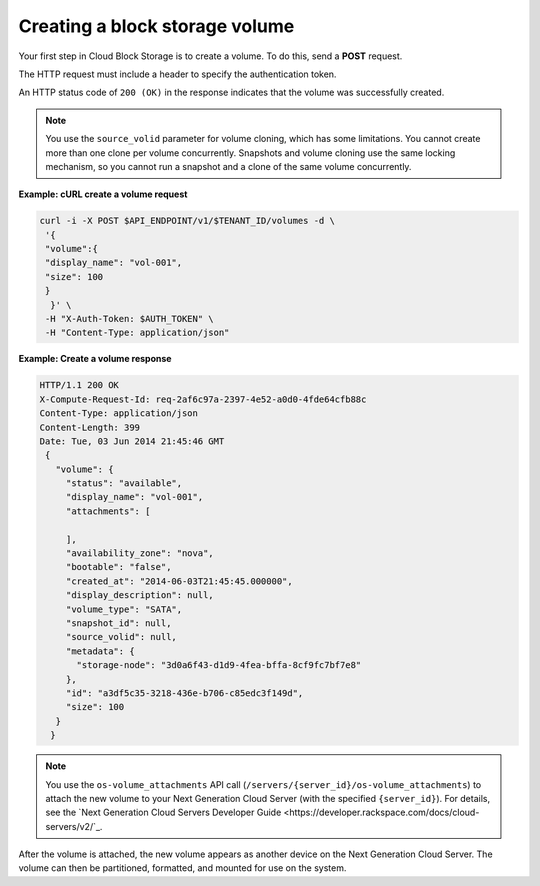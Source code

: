 .. _gsg-create-volume:

Creating a block storage volume 
~~~~~~~~~~~~~~~~~~~~~~~~~~~~~~~

Your first step in Cloud Block Storage is to create a volume. To do
this, send a **POST** request.

The HTTP request must include a header to specify the authentication
token.

An HTTP status code of ``200 (OK)`` in the response indicates that the
volume was successfully created.

..  note::
    You use the ``source_volid`` parameter for volume cloning, which has
    some limitations. You cannot create more than one clone per volume
    concurrently. Snapshots and volume cloning use the same locking
    mechanism, so you cannot run a snapshot and a clone of the same volume
    concurrently.

**Example: cURL create a volume request**

.. code:: bash

   curl -i -X POST $API_ENDPOINT/v1/$TENANT_ID/volumes -d \
    '{
    "volume":{
    "display_name": "vol-001",
    "size": 100
    }
     }' \
    -H "X-Auth-Token: $AUTH_TOKEN" \
    -H "Content-Type: application/json"

**Example: Create a volume response**

.. code:: json

   HTTP/1.1 200 OK
   X-Compute-Request-Id: req-2af6c97a-2397-4e52-a0d0-4fde64cfb88c
   Content-Type: application/json
   Content-Length: 399
   Date: Tue, 03 Jun 2014 21:45:46 GMT
    {
      "volume": {
        "status": "available",
        "display_name": "vol-001",
        "attachments": [

        ],
        "availability_zone": "nova",
        "bootable": "false",
        "created_at": "2014-06-03T21:45:45.000000",
        "display_description": null,
        "volume_type": "SATA",
        "snapshot_id": null,
        "source_volid": null,
        "metadata": {
          "storage-node": "3d0a6f43-d1d9-4fea-bffa-8cf9fc7bf7e8"
        },
        "id": "a3df5c35-3218-436e-b706-c85edc3f149d",
        "size": 100
      }
     }

..  note::
    You use the ``os-volume_attachments`` API call
    (``/servers/{server_id}/os-volume_attachments``) to attach the new
    volume to your Next Generation Cloud Server (with the specified
    ``{server_id}``). For details, see the `Next Generation Cloud Servers
    Developer Guide <https://developer.rackspace.com/docs/cloud-servers/v2/`_.

After the volume is attached, the new volume appears as another device
on the Next Generation Cloud Server. The volume can then be partitioned,
formatted, and mounted for use on the system.
